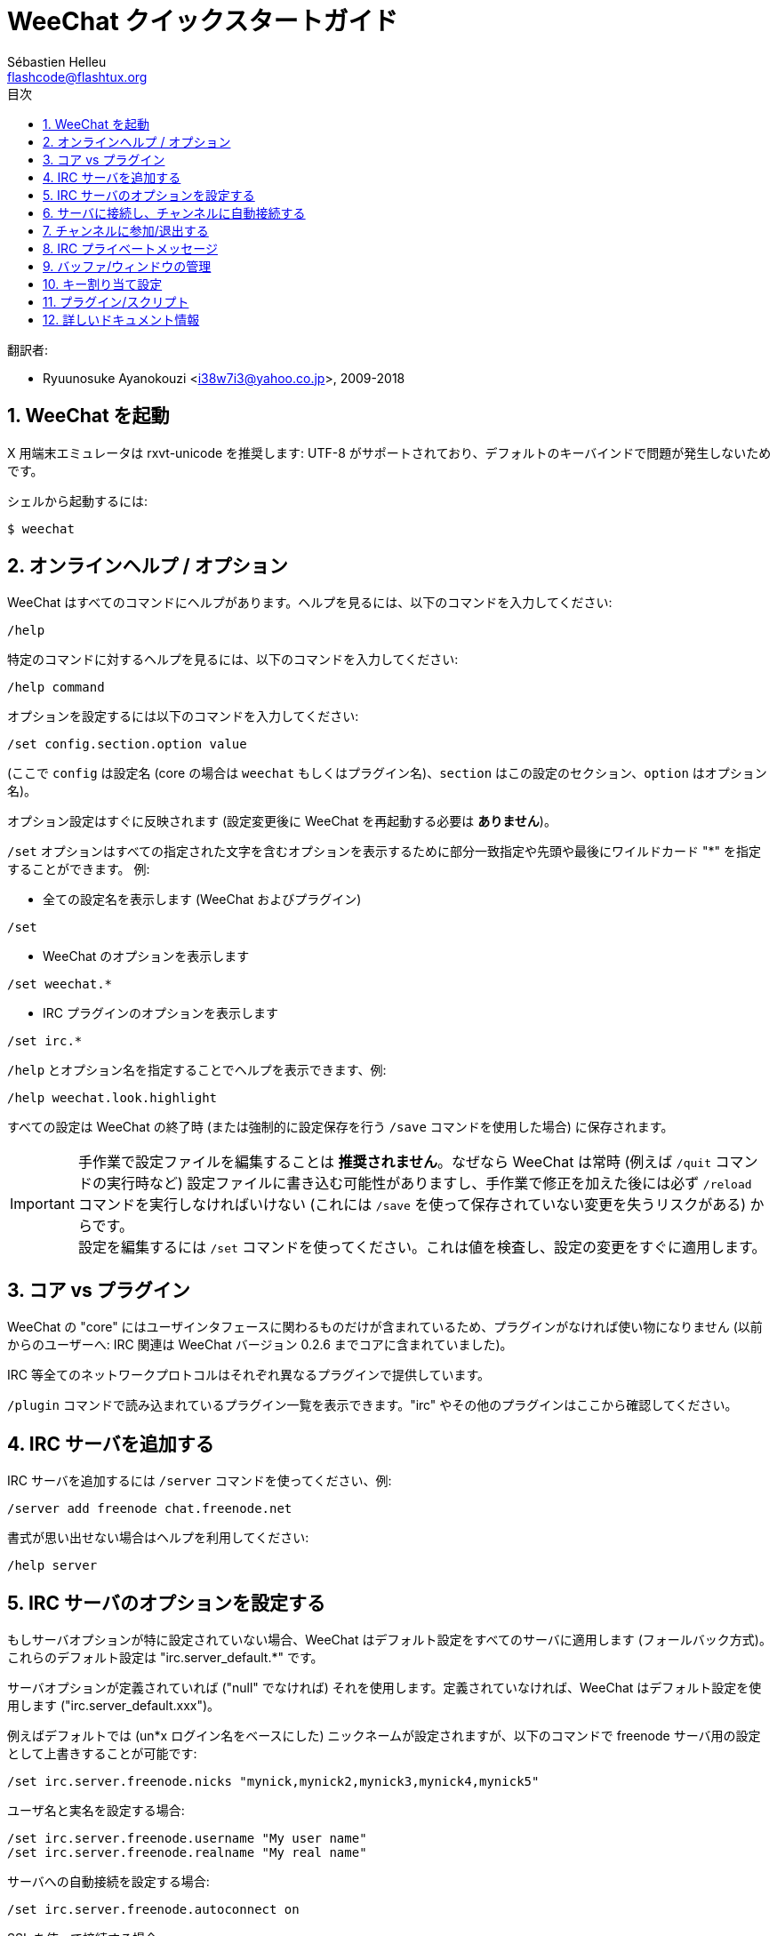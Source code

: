 = WeeChat クイックスタートガイド
:author: Sébastien Helleu
:email: flashcode@flashtux.org
:lang: ja
:toc: left
:toc-title: 目次
:sectnums:
:docinfo1:


翻訳者:

* Ryuunosuke Ayanokouzi <i38w7i3@yahoo.co.jp>, 2009-2018


[[start]]
== WeeChat を起動

X 用端末エミュレータは rxvt-unicode を推奨します: UTF-8
がサポートされており、デフォルトのキーバインドで問題が発生しないためです。

シェルから起動するには:

----
$ weechat
----

[[help_options]]
== オンラインヘルプ / オプション

WeeChat はすべてのコマンドにヘルプがあります。ヘルプを見るには、以下のコマンドを入力してください:

----
/help
----

特定のコマンドに対するヘルプを見るには、以下のコマンドを入力してください:

----
/help command
----

オプションを設定するには以下のコマンドを入力してください:

----
/set config.section.option value
----

(ここで `config` は設定名 (core の場合は
`weechat` もしくはプラグイン名)、`section`
はこの設定のセクション、`option` はオプション名)。

オプション設定はすぐに反映されます (設定変更後に
WeeChat を再起動する必要は *ありません*)。

`/set` オプションはすべての指定された文字を含むオプションを表示するために部分一致指定や先頭や最後にワイルドカード
"*" を指定することができます。
例:

* 全ての設定名を表示します (WeeChat およびプラグイン)

----
/set
----

* WeeChat のオプションを表示します

----
/set weechat.*
----

* IRC プラグインのオプションを表示します

----
/set irc.*
----

`/help` とオプション名を指定することでヘルプを表示できます、例:

----
/help weechat.look.highlight
----

すべての設定は WeeChat の終了時 (または強制的に設定保存を行う
`/save` コマンドを使用した場合) に保存されます。

[IMPORTANT]
手作業で設定ファイルを編集することは *推奨されません*。なぜなら
WeeChat は常時 (例えば `/quit` コマンドの実行時など)
設定ファイルに書き込む可能性がありますし、手作業で修正を加えた後には必ず `/reload`
コマンドを実行しなければいけない (これには `/save`
を使って保存されていない変更を失うリスクがある) からです。 +
設定を編集するには `/set`
コマンドを使ってください。これは値を検査し、設定の変更をすぐに適用します。

[[core_vs_plugins]]
== コア vs プラグイン

WeeChat の "core" にはユーザインタフェースに関わるものだけが含まれているため、プラグインがなければ使い物になりません
(以前からのユーザーへ: IRC 関連は
WeeChat バージョン 0.2.6 までコアに含まれていました)。

IRC 等全てのネットワークプロトコルはそれぞれ異なるプラグインで提供しています。

`/plugin` コマンドで読み込まれているプラグイン一覧を表示できます。"irc"
やその他のプラグインはここから確認してください。

[[add_irc_server]]
== IRC サーバを追加する

IRC サーバを追加するには `/server` コマンドを使ってください、例:

----
/server add freenode chat.freenode.net
----

書式が思い出せない場合はヘルプを利用してください:

----
/help server
----

[[irc_server_options]]
== IRC サーバのオプションを設定する

もしサーバオプションが特に設定されていない場合、WeeChat
はデフォルト設定をすべてのサーバに適用します
(フォールバック方式)。これらのデフォルト設定は "irc.server_default.*" です。

サーバオプションが定義されていれば ("null" でなければ) それを使用します。定義されていなければ、WeeChat
はデフォルト設定を使用します ("irc.server_default.xxx")。

例えばデフォルトでは (un*x ログイン名をベースにした)
ニックネームが設定されますが、以下のコマンドで freenode サーバ用の設定として上書きすることが可能です:

----
/set irc.server.freenode.nicks "mynick,mynick2,mynick3,mynick4,mynick5"
----

ユーザ名と実名を設定する場合:

----
/set irc.server.freenode.username "My user name"
/set irc.server.freenode.realname "My real name"
----

サーバへの自動接続を設定する場合:

----
/set irc.server.freenode.autoconnect on
----

SSL を使って接続する場合:

----
/set irc.server.freenode.addresses "chat.freenode.net/7000"
/set irc.server.freenode.ssl on
----

サーバで SASL を利用可能な場合、SASL を利用してニックネーム認証することができます
(チャンネル参加前にニックネーム認証が行われるでしょう):

----
/set irc.server.freenode.sasl_username "mynick"
/set irc.server.freenode.sasl_password "xxxxxxx"
----

例えば nickserv との認証などを行うためにサーバ接続後にコマンドを実行するには
(SASL を利用して認証を行わない場合):

----
/set irc.server.freenode.command "/msg nickserv identify xxxxxxx"
----

[NOTE]
_command_ オプションに複数のコマンドを含める場合は `;` (セミコロン) で区切ってください。

設定ファイル内にパスワードを直接書きたくない場合、保護データを使うことが可能です。

最初にパスフレーズを登録します:

----
/secure passphrase this is my secret passphrase
----

その後に freenode のパスワードを含む保護データを追加します:

----
/secure set freenode_password xxxxxxx
----

こうすることで前述したようにパスワードを IRC オプションに直接書くのではなく
`+${sec.data.freenode_password}+` を指定可能になります。例えば以下のように設定します:

----
/set irc.server.freenode.sasl_password "${sec.data.freenode_password}"
----

チャンネルへの自動参加を設定する場合:

----
/set irc.server.freenode.autojoin "#channel1,#channel2"
----

[TIP]
オプションの名前と値を補完するには kbd:[Tab] キーを使います。さらに
kbd:[Shift+Tab] キーを使えば部分的に補完することも可能です
(これは オプション名などの長い単語を補完する際に役立ちます)。

サーバオプションの代わりにデフォルトの値を使用する、例えばデフォルトのニックネーム
(irc.server_default.nicks) を使用する場合:

----
/set irc.server.freenode.nicks null
----

その他設定: その他のオプションも以下のコマンドで設定できます
("xxx" は設定名です):

----
/set irc.server.freenode.xxx value
----

[[connect_to_irc_server]]
== サーバに接続し、チャンネルに自動接続する

----
/connect freenode
----

[NOTE]
このコマンドは、`/server`
を使わずに新しいサーバの作成および接続ができます (`/help connect`
でこのコマンドのヘルプを確認することができます)。

デフォルトでは、サーババッファは Weechat の _core_ バッファとマージされます。_core_
バッファとサーババッファ間で切り替えたい場合は、kbd:[Ctrl+x] が使用できます。

サーババッファへの自動マージを無効にして
独立したサーババッファにすることができます:

----
/set irc.look.server_buffer independent
----

[[join_part_irc_channels]]
== チャンネルに参加/退出する

チャンネルに参加します

----
/join #channel
----

チャンネルから退出します (バッファは開いたままにします):

----
/part [切断メッセージ]
----

サーバから切断し、チャンネルやプライベートバッファを閉じます (`/close` は
`/buffer close` の別名です):

----
/close
----

[WARNING]
`/close` を用いてサーバから切断した場合、すべてのチャンネルおよびプライベートバッファは閉じられます。

サーババッファ上で実行することで、サーバから切断します:

----
/disconnect
----


[[irc_private_messages]]
== IRC プライベートメッセージ

バッファを開いてメッセージを他のユーザ (ニックネーム _foo_) 宛に送信する:

----
/query foo this is a message
----

プライベートバッファを閉じる:

----
/close
----

[[buffer_window]]
== バッファ/ウィンドウの管理

バッファは番号、カテゴリおよび名前とともにプラグインに関連づけられたあるコンポーネントです。バッファは画面に表示するデータを含んでいます。

ウィンドウはバッファを表示するためにあります。デフォルトでは、1
つのウィンドウは 1
つのバッファだけを表示できます。画面を分割することで、同時に複数のウィンドウと関連するバッファを見ることができるでしょう。

バッファとウィンドウを管理するためのコマンド:

----
/buffer
/window
----

(言うまでもありませんが /help でこれらのコマンドもヘルプを確認することができます)

例えば、ウィンドウを垂直方向に小さいウィンドウ (1/3 幅) と大きいウィンドウ
(2/3 幅) に分割する場合は次のコマンドを実行します:

----
/window splitv 33
----

分割を元に戻す:

----
/window merge
----

[[key_bindings]]
== キー割り当て設定

WeeChat
はデフォルトでたくさんのショートカットキーが設定されています。これらはドキュメントに記載されていますが、いくつか重要なキーがあります:

- kbd:[Alt+←] / kbd:[Alt+→] または kbd:[F5] / kbd:[F6]: 前後のバッファに切り替える
- kbd:[F7] / kbd:[F8]: 前後のウィンドウに切り替える (画面分割時)
- kbd:[F9] / kbd:[F10]: タイトルバーをスクロール表示
- kbd:[F11] / kbd:[F12]: ニックネーム一覧をスクロール表示
- kbd:[Tab]: 入力バーでシェルと同様のテキスト補完を行う
- kbd:[PgUp] / kbd:[PgDn]: 現在のバッファのテキストをスクロール表示
- kbd:[Alt+a]: (ホットリスト内の) アクティブなバッファに移動する

必要であれば、`/key`
コマンドでショートカットキーの割り当てを変更することができます。キーコードを調べるには、kbd:[Alt+k]
が役に立つでしょう。

例えば、kbd:[Alt+!] に `/buffer close` を割り当てる場合:

----
/key bind (alt-kを押下) (alt-!を押下) /buffer close
----

コマンドラインには以下のように表示されます:

----
/key bind meta-! /buffer close
----

キー割り当てを解除する場合:

----
/key unbind meta-!
----

[[plugins_scripts]]
== プラグイン/スクリプト

Debian のようにいくつかのディストリビューションでは、プラグイン用パッケージが独立して用意されています
(例えば weechat-plugins)。
見つかったプラグインは自動的に読み込まれます
(プラグインやスクリプトのロード、有効/無効は WeeChat のドキュメントを参照してください)。

WeeChat では多くの外部スクリプト (貢献者の作った)
を利用できます、スクリプトをリポジトリからダウンロードしてインストールするには、`/script`
コマンドを使ってください、例:

----
/script install go.py
----

より詳しい情報を参照するには `/help script` を使ってください。

スクリプトの一覧を参照するには WeeChat から `/script` を実行するか、以下の URL にアクセスしてください:
https://weechat.org/scripts

[[more_doc]]
== 詳しいドキュメント情報

FAQ やその他の質問に関するドキュメントはこちらで参照できます:
https://weechat.org/doc

WeeChat をお楽しみください!
